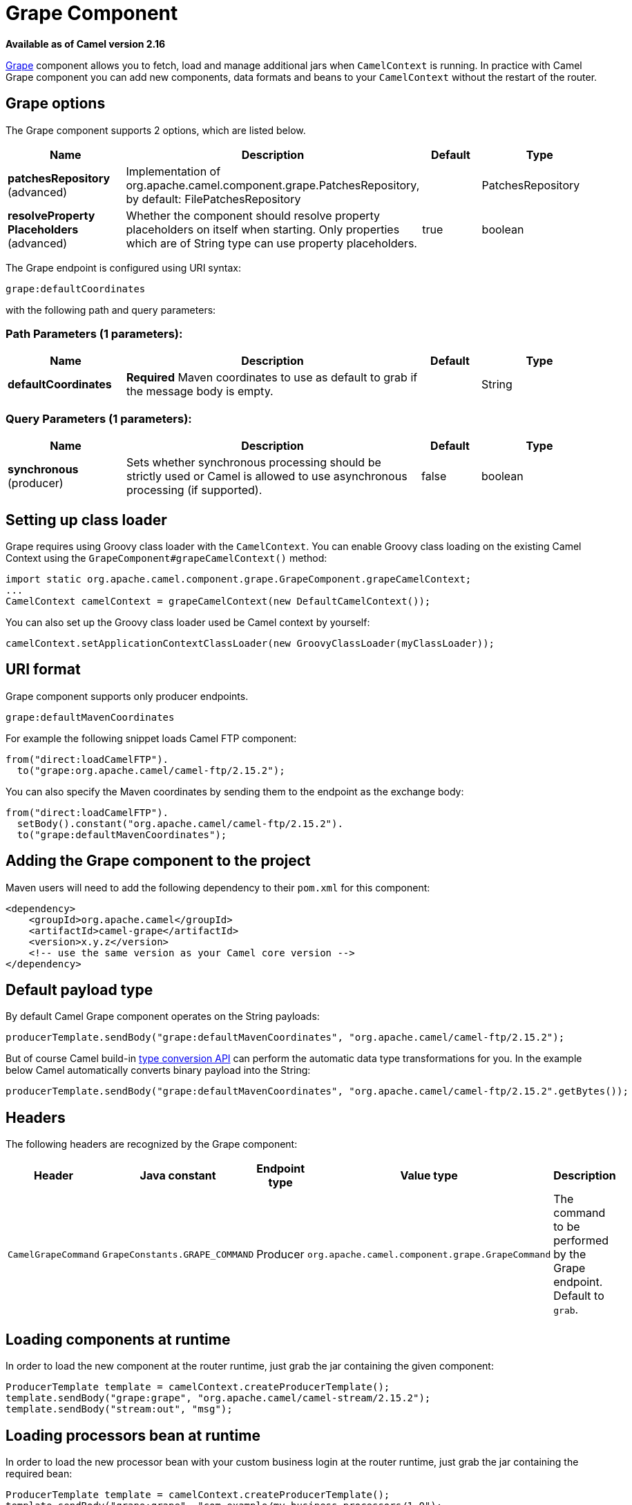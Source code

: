 [[grape-component]]
= Grape Component

*Available as of Camel version 2.16*


http://docs.groovy-lang.org/latest/html/documentation/grape.html[Grape]
component allows you to fetch, load and manage additional jars when
`CamelContext` is running. In practice with Camel Grape component you
can add new components, data formats and beans to your `CamelContext`
without the restart of the router.


== Grape options

// component options: START
The Grape component supports 2 options, which are listed below.



[width="100%",cols="2,5,^1,2",options="header"]
|===
| Name | Description | Default | Type
| *patchesRepository* (advanced) | Implementation of org.apache.camel.component.grape.PatchesRepository, by default: FilePatchesRepository |  | PatchesRepository
| *resolveProperty Placeholders* (advanced) | Whether the component should resolve property placeholders on itself when starting. Only properties which are of String type can use property placeholders. | true | boolean
|===
// component options: END


// endpoint options: START
The Grape endpoint is configured using URI syntax:

----
grape:defaultCoordinates
----

with the following path and query parameters:

=== Path Parameters (1 parameters):


[width="100%",cols="2,5,^1,2",options="header"]
|===
| Name | Description | Default | Type
| *defaultCoordinates* | *Required* Maven coordinates to use as default to grab if the message body is empty. |  | String
|===


=== Query Parameters (1 parameters):


[width="100%",cols="2,5,^1,2",options="header"]
|===
| Name | Description | Default | Type
| *synchronous* (producer) | Sets whether synchronous processing should be strictly used or Camel is allowed to use asynchronous processing (if supported). | false | boolean
|===
// endpoint options: END



== Setting up class loader

Grape requires using Groovy class loader with the `CamelContext`. You
can enable Groovy class loading on the existing Camel Context using the
`GrapeComponent#grapeCamelContext()` method:

[source,java]
--------------------------------------------------------------------------------
import static org.apache.camel.component.grape.GrapeComponent.grapeCamelContext;
...
CamelContext camelContext = grapeCamelContext(new DefaultCamelContext());
--------------------------------------------------------------------------------

You can also set up the Groovy class loader used be Camel context by
yourself:

[source,java]
------------------------------------------------------------------------------------
camelContext.setApplicationContextClassLoader(new GroovyClassLoader(myClassLoader));
------------------------------------------------------------------------------------

== URI format

Grape component supports only producer endpoints.

[source,java]
-----------------------------
grape:defaultMavenCoordinates
-----------------------------

For example the following snippet loads Camel FTP component:

[source,java]
------------------------------------------------
from("direct:loadCamelFTP").
  to("grape:org.apache.camel/camel-ftp/2.15.2");
------------------------------------------------

You can also specify the Maven coordinates by sending them to the
endpoint as the exchange body:

[source,java]
----------------------------------------------------------
from("direct:loadCamelFTP").
  setBody().constant("org.apache.camel/camel-ftp/2.15.2").
  to("grape:defaultMavenCoordinates");
----------------------------------------------------------

== Adding the Grape component to the project

Maven users will need to add the following dependency to their `pom.xml`
for this component:

[source,xml]
------------------------------------------------------------
<dependency>
    <groupId>org.apache.camel</groupId>
    <artifactId>camel-grape</artifactId>
    <version>x.y.z</version>
    <!-- use the same version as your Camel core version -->
</dependency>
------------------------------------------------------------

== Default payload type

By default Camel Grape component operates on the String payloads:

[source,java]
------------------------------------------------------------------------------------------------
producerTemplate.sendBody("grape:defaultMavenCoordinates", "org.apache.camel/camel-ftp/2.15.2");
------------------------------------------------------------------------------------------------

But of course Camel build-in xref:latest@manual::type-converter.adoc[type conversion
API] can perform the automatic data type transformations for you. In the
example below Camel automatically converts binary payload into the
String:

 

[source,java]
-----------------------------------------------------------------------------------------------------------
producerTemplate.sendBody("grape:defaultMavenCoordinates", "org.apache.camel/camel-ftp/2.15.2".getBytes());
-----------------------------------------------------------------------------------------------------------

== Headers

The following headers are recognized by the Grape component:

[width="100%",cols="10%,10%,10%,10%,60%",options="header",]
|=======================================================================
|Header |Java constant |Endpoint type |Value type |Description

|`CamelGrapeCommand` |`GrapeConstants.GRAPE_COMMAND` |Producer |`org.apache.camel.component.grape.GrapeCommand` |The command to be performed by the Grape endpoint. Default to `grab`.
|=======================================================================

== Loading components at runtime

In order to load the new component at the router runtime, just grab the
jar containing the given component:

[source,java]
-------------------------------------------------------------------------
ProducerTemplate template = camelContext.createProducerTemplate();
template.sendBody("grape:grape", "org.apache.camel/camel-stream/2.15.2");
template.sendBody("stream:out", "msg");
-------------------------------------------------------------------------

== Loading processors bean at runtime

In order to load the new processor bean  with your custom business login
at the router runtime, just grab the jar containing the required bean:

[source,java]
-----------------------------------------------------------------------------------------------------------------
ProducerTemplate template = camelContext.createProducerTemplate();
template.sendBody("grape:grape", "com.example/my-business-processors/1.0");
int productId = 1;
int price = template.requestBody("bean:com.example.PricingBean?method=currentProductPrice", productId, int.class)
-----------------------------------------------------------------------------------------------------------------

 

== Loading deployed jars after Camel context restart

After you download new jar, you usually would like to have it loaded by
the Camel again after the restart of the `CamelContext`. It is certainly
possible, as Grape component keeps track of the jar files you have
installed. In order to load again the installed jars on the context
startup, use the `GrapeEndpoint.loadPatches()` method in your route: 

 

[source,java]
-------------------------------------------------------------------------
import static org.apache.camel.component.grape.GrapeEndpoint.loadPatches;

... 
camelContext.addRoutes(
  new RouteBuilder() { 
    @Override 
    public void configure() throws Exception { 
      loadPatches(camelContext);
 
      from("direct:loadCamelFTP").
        to("grape:org.apache.camel/camel-ftp/2.15.2"); 
    }
  });
-------------------------------------------------------------------------

 

== Managing the installed jars

If you would like to check what jars have been installed into the given
`CamelContext`, send message to the grape endpoint with
the `CamelGrapeCommand` header set to `GrapeCommand.listPatches`:

[source,java]
----------------------------------------------------------------------------------------
      from("netty-http:http://0.0.0.0:80/patches").
        setHeader(GrapeConstats.GRAPE_COMMAND, constant(CamelGrapeCommand.listPatches)).
        to("grape:list"); 
----------------------------------------------------------------------------------------

Connecting the to the route defined above using the HTTP client returns
the list of the jars installed by Grape component:

[source,java]
---------------------------------------
$ curl http://my-router.com/patches
grape:org.apache.camel/camel-ftp/2.15.2
grape:org.apache.camel/camel-jms/2.15.2
---------------------------------------

If you would like to remove the installed jars, so these won't be loaded
again after the context restart, use the `GrapeCommand.``clearPatches`
command:

[source,java]
-----------------------------------------------------------------------------------------
      from("netty-http:http://0.0.0.0:80/patches").
        setHeader(GrapeConstats.GRAPE_COMMAND, constant(CamelGrapeCommand.clearPatches)).
        setBody().constant("Installed patches have been deleted."); 
-----------------------------------------------------------------------------------------
